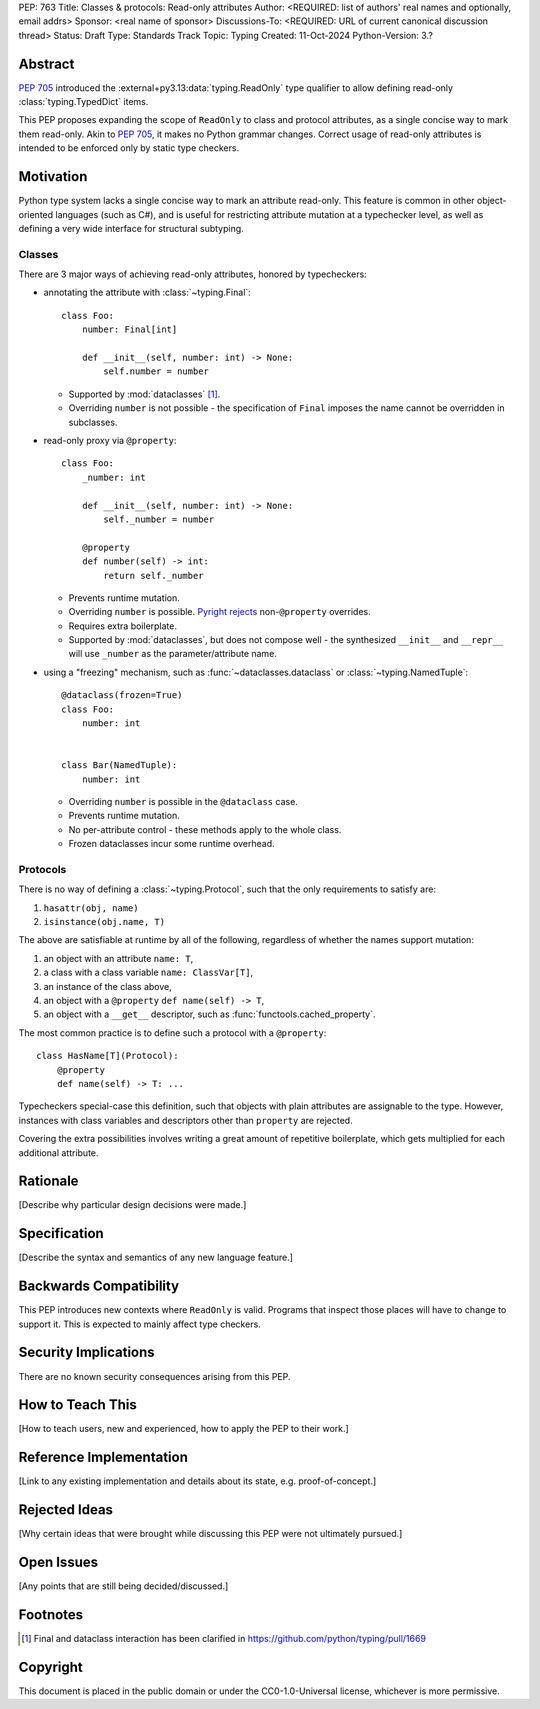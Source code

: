PEP: 763
Title: Classes & protocols: Read-only attributes
Author: <REQUIRED: list of authors' real names and optionally, email addrs>
Sponsor: <real name of sponsor>
Discussions-To: <REQUIRED: URL of current canonical discussion thread>
Status: Draft
Type: Standards Track
Topic: Typing
Created: 11-Oct-2024
Python-Version: 3.?


Abstract
========

:pep:`705` introduced the :external+py3.13:data:`typing.ReadOnly` type qualifier
to allow defining read-only :class:`typing.TypedDict` items.

This PEP proposes expanding the scope of ``ReadOnly`` to class and protocol
attributes, as a single concise way to mark them read-only.
Akin to :pep:`705`, it makes no Python grammar changes. Correct usage of
read-only attributes is intended to be enforced only by static type checkers.


Motivation
==========

Python type system lacks a single concise way to mark an attribute read-only.
This feature is common in other object-oriented languages (such as C#), and is
useful for restricting attribute mutation at a typechecker level, as well as defining
a very wide interface for structural subtyping.

Classes
-------

There are 3 major ways of achieving read-only attributes, honored by typecheckers:

* annotating the attribute with :class:`~typing.Final`::

      class Foo:
          number: Final[int]

          def __init__(self, number: int) -> None:
              self.number = number

  - Supported by :mod:`dataclasses` [#final_in_dataclasses]_.
  - Overriding ``number`` is not possible - the specification of ``Final``
    imposes the name cannot be overridden in subclasses.

* read-only proxy via ``@property``::

      class Foo:
          _number: int

          def __init__(self, number: int) -> None:
              self._number = number

          @property
          def number(self) -> int:
              return self._number

  - Prevents runtime mutation.
  - Overriding ``number`` is possible. `Pyright rejects <pyright_playground_>`_ non-``@property`` overrides.
  - Requires extra boilerplate.
  - Supported by :mod:`dataclasses`, but does not compose well - the synthesized ``__init__`` and ``__repr__`` will use ``_number`` as the parameter/attribute name.

* using a "freezing" mechanism, such as :func:`~dataclasses.dataclass` or :class:`~typing.NamedTuple`::

      @dataclass(frozen=True)
      class Foo:
          number: int


      class Bar(NamedTuple):
          number: int

  - Overriding ``number`` is possible in the ``@dataclass`` case.
  - Prevents runtime mutation.
  - No per-attribute control - these methods apply to the whole class.
  - Frozen dataclasses incur some runtime overhead.

Protocols
---------

There is no way of defining a :class:`~typing.Protocol`, such that the only requirements to satisfy are:

1. ``hasattr(obj, name)``
2. ``isinstance(obj.name, T)``

The above are satisfiable at runtime by all of the following, regardless of whether the names support mutation:

1. an object with an attribute ``name: T``,
2. a class with a class variable ``name: ClassVar[T]``,
3. an instance of the class above,
4. an object with a ``@property`` ``def name(self) -> T``,
5. an object with a ``__get__`` descriptor, such as :func:`functools.cached_property`.

The most common practice is to define such a protocol with a ``@property``::

    class HasName[T](Protocol):
        @property
        def name(self) -> T: ...

Typecheckers special-case this definition, such that objects with plain attributes
are assignable to the type. However, instances with class variables and descriptors other than ``property`` are rejected.

Covering the extra possibilities involves writing a great amount of repetitive boilerplate,
which gets multiplied for each additional attribute.


Rationale
=========

[Describe why particular design decisions were made.]


Specification
=============

[Describe the syntax and semantics of any new language feature.]


Backwards Compatibility
=======================

This PEP introduces new contexts where ``ReadOnly`` is valid. Programs that inspect those places will have to change to support it.
This is expected to mainly affect type checkers.


Security Implications
=====================

There are no known security consequences arising from this PEP.


How to Teach This
=================

[How to teach users, new and experienced, how to apply the PEP to their work.]


Reference Implementation
========================

[Link to any existing implementation and details about its state, e.g. proof-of-concept.]


Rejected Ideas
==============

[Why certain ideas that were brought while discussing this PEP were not ultimately pursued.]


Open Issues
===========

[Any points that are still being decided/discussed.]


Footnotes
=========

.. [#final_in_dataclasses] Final and dataclass interaction has been clarified in https://github.com/python/typing/pull/1669

.. _pyright_playground: https://pyright-play.net/?strict=true&code=MYGwhgzhAEBiD28BcBYAUNT0D6A7ArgLYBGApgE5LQCWuALuultACakBmO2t1d22ACgikQ7ADTQCJClVp0AlNAC0APmgA5eLlKoMzLMNEA6PETLloAXklmKjPZgACAB3LxnFOgE8mWNpylzIRF2RVUael19LHJSOnxyXGhDdhNAuzR7UEgYACEwcgEEeHkorHTKCIY0IA


Copyright
=========

This document is placed in the public domain or under the
CC0-1.0-Universal license, whichever is more permissive.
